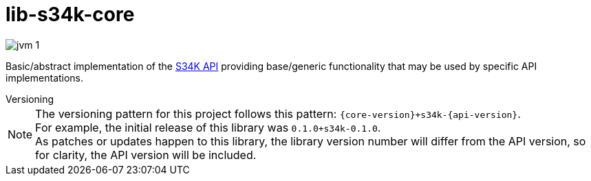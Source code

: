 = lib-s34k-core

image:https://img.shields.io/badge/jvm-1.8-blue[title="Compatible with JVM 1.8"]

Basic/abstract implementation of the https://github.com/VEuPathDB/lib-s34k[S34K API] providing
base/generic functionality that may be used by specific API implementations.

.Versioning
--
NOTE: The versioning pattern for this project follows this pattern:
  `{core-version}+s34k-{api-version}`. +
  For example, the initial release of this library was `0.1.0+s34k-0.1.0`. +
  As patches or updates happen to this library, the library version number will
  differ from the API version, so for clarity, the API version will be included.
--